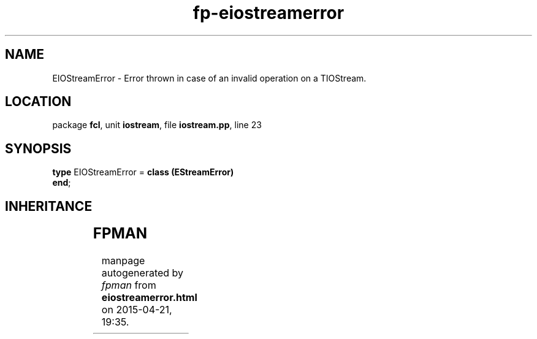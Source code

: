 .\" file autogenerated by fpman
.TH "fp-eiostreamerror" 3 "2014-03-14" "fpman" "Free Pascal Programmer's Manual"
.SH NAME
EIOStreamError - Error thrown in case of an invalid operation on a TIOStream.
.SH LOCATION
package \fBfcl\fR, unit \fBiostream\fR, file \fBiostream.pp\fR, line 23
.SH SYNOPSIS
\fBtype\fR EIOStreamError = \fBclass (EStreamError)\fR
.br
\fBend\fR;
.SH INHERITANCE
.TS
l l
l l
l l
l l.
\fBEIOStreamError\fR	Error thrown in case of an invalid operation on a TIOStream.
\fBEStreamError\fR	
\fBException\fR	
\fBTObject\fR	
.TE
.SH FPMAN
manpage autogenerated by \fIfpman\fR from \fBeiostreamerror.html\fR on 2015-04-21, 19:35.

